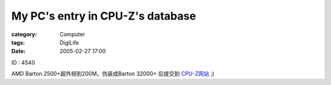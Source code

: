 ##################################################################
My PC's entry in CPU-Z's database
##################################################################
:category: Computer
:tags: DigiLife
:date: 2005-02-27 17:00



ID : 4540

AMD Barton 2500+超外频到200M，伪装成Barton 32000+ 后提交到 `CPU-Z网站 <http://valid.x86-secret.com/show_oc?id=4540>`_  ;)
